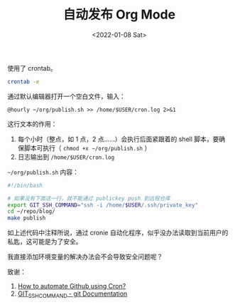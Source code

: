 #+TITLE: 自动发布 Org Mode
#+DATE: <2022-01-08 Sat>
#+TAGS[]: Org-mode 技术

使用了 crontab。

#+BEGIN_SRC sh
    crontab -e
#+END_SRC

通过默认编辑器打开一个空白文件，输入：

#+BEGIN_EXAMPLE
    @hourly ~/org/publish.sh >> /home/$USER/cron.log 2>&1
#+END_EXAMPLE

这行文本的作用：

1. 每个小时（整点，如 1 点，2 点......）会执行后面紧跟着的 shell
   脚本，要确保脚本可执行（ =chmod +x ~/org/publish.sh= ）
2. 日志输出到 =/home/$USER/cron.log=

=~/org/publish.sh= 内容：

#+BEGIN_SRC sh
    #!/bin/bash

    # 如果没有下面这一行，就不能通过 publickey push 到远程仓库
    export GIT_SSH_COMMAND="ssh -i /home/$USER/.ssh/private_key"
    cd ~/repo/blog/
    make publish
#+END_SRC

如上述代码中注释所说，通过 cronie
自动化程序，似乎没办法读取到当前用户的私匙，这可能是为了安全。

我直接添加环境变量的解决办法会不会导致安全问题呢？

致谢：

1. [[https://chai-bapat.medium.com/how-to-automate-github-using-cron-16effc825bcf][How
   to automate Github using Cron?]]
2. [[https://git-scm.com/docs/git#Documentation/git.txt-codeGITSSHCOMMANDcode][GIT_SSH_COMMAND -
   git Documentation]]
